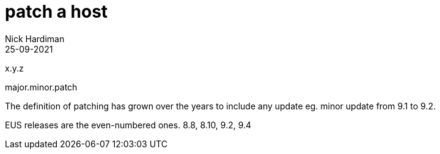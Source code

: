 = patch a host
Nick Hardiman 
:source-highlighter: highlight.js
:revdate: 25-09-2021


x.y.z

major.minor.patch

The definition of patching has grown over the years to include any update eg. minor update from 9.1 to 9.2. 

EUS releases are the even-numbered ones.
8.8, 8.10, 9.2, 9.4
